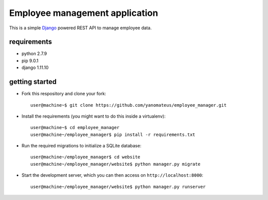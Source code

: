 ===============================
Employee management application
===============================

This is a simple `Django <https://www.djangoproject.com/>`_ powered REST API to manage employee data.

requirements
------------
* python 2.7.9
* pip 9.0.1
* django 1.11.10

getting started
---------------
* Fork this respository and clone your fork::

    user@machine~$ git clone https://github.com/yanomateus/employee_manager.git

* Install the requirements (you might want to do this inside a virtualenv)::

    user@machine~$ cd employee_manager
    user@machine~/employee_manager$ pip install -r requirements.txt

* Run the required migrations to initialize a SQLite database::

    user@machine~/employee_manager$ cd website
    user@machine~/employee_manager/website$ python manager.py migrate

* Start the development server, which you can then access on ``http://localhost:8000``::

    user@machine~/employee_manager/website$ python manager.py runserver
